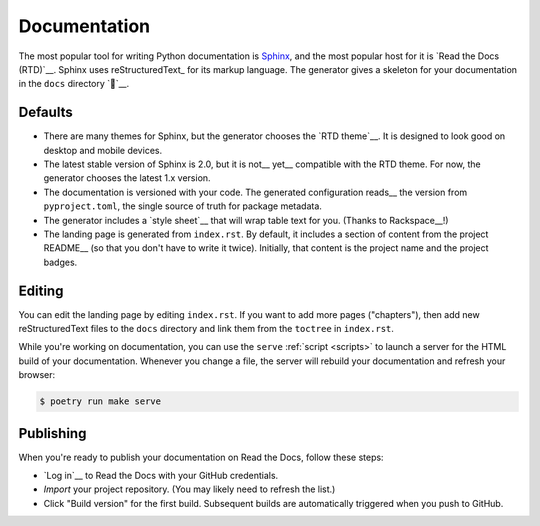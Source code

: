 =============
Documentation
=============

The most popular tool for writing Python documentation is Sphinx_, and the
most popular host for it is `Read the Docs (RTD)`__. Sphinx uses
reStructuredText_ for its markup language. The generator gives a skeleton for
your documentation in the ``docs`` directory `🔗`__.

.. _Sphinx: https://www.sphinx-doc.org/
.. __: https://docs.readthedocs.io/
.. __: http://docutils.sourceforge.net/rst.html
.. __: https://github.com/thejohnfreeman/project-template-python/tree/master/docs


Defaults
--------

- There are many themes for Sphinx, but the generator chooses the `RTD
  theme`__. It is designed to look good on desktop and mobile devices.

  .. __: https://sphinx-rtd-theme.readthedocs.io/

- The latest stable version of Sphinx is 2.0, but it is not__ yet__ compatible
  with the RTD theme. For now, the generator chooses the latest 1.x version.

  .. __: https://github.com/rtfd/sphinx_rtd_theme/issues/741
  .. __: https://github.com/rtfd/sphinx_rtd_theme/issues/752

- The documentation is versioned with your code. The generated configuration
  reads__ the version from ``pyproject.toml``, the single source of truth for
  package metadata.

  .. __: https://github.com/thejohnfreeman/project-template-python/blob/master/docs/conf.py#L15-L21

- The generator includes a `style sheet`__ that will wrap table text for you.
  (Thanks to Rackspace__!)

  .. __: https://github.com/thejohnfreeman/project-template-python/blob/master/docs/_static/table.css
  .. __: https://rackerlabs.github.io/docs-rackspace/tools/rtd-tables.html

- The landing page is generated from ``index.rst``. By default, it includes
  a section of content from the project README__ (so that you don't have to
  write it twice). Initially, that content is the project name and the project
  badges.


Editing
-------

You can edit the landing page by editing ``index.rst``. If you want to add
more pages ("chapters"), then add new reStructuredText files to the ``docs``
directory and link them from the ``toctree`` in ``index.rst``.

While you're working on documentation, you can use the ``serve`` :ref:`script
<scripts>` to launch a server for the HTML build of your documentation.
Whenever you change a file, the server will rebuild your documentation and
refresh your browser:

.. code-block:: shell

   $ poetry run make serve


Publishing
----------

When you're ready to publish your documentation on Read the Docs, follow these
steps:

- `Log in`__ to Read the Docs with your GitHub credentials.
- `Import` your project repository. (You may likely need to refresh the list.)
- Click "Build version" for the first build. Subsequent builds are
  automatically triggered when you push to GitHub.

  .. __: https://readthedocs.org/
  .. __: https://readthedocs.org/dashboard/import/
